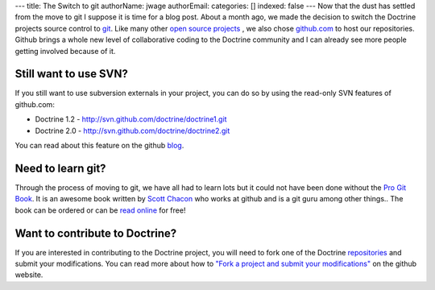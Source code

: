 ---
title: The Switch to git
authorName: jwage 
authorEmail: 
categories: []
indexed: false
---
Now that the dust has settled from the move to git I suppose it is
time for a blog post. About a month ago, we made the decision to
switch the Doctrine projects source control to
`git <http://git-scm.com>`_. Like many other
`open source projects <http://www.symfony-project.org>`_ , we also
chose `github.com <http://www.github.com>`_ to host our
repositories. Github brings a whole new level of collaborative
coding to the Doctrine community and I can already see more people
getting involved because of it.

Still want to use SVN?
----------------------

If you still want to use subversion externals in your project, you
can do so by using the read-only SVN features of github.com:


-  Doctrine 1.2 - http://svn.github.com/doctrine/doctrine1.git
-  Doctrine 2.0 - http://svn.github.com/doctrine/doctrine2.git

You can read about this feature on the github
`blog <http://github.com/blog/626-announcing-svn-support>`_.

Need to learn git?
------------------

Through the process of moving to git, we have all had to learn lots
but it could not have been done without the
`Pro Git Book <http://progit.org/>`_. It is an awesome book written
by `Scott Chacon <http://twitter.com/CHACON>`_ who works at github
and is a git guru among other things.. The book can be ordered or
can be `read online <http://progit.org/book/>`_ for free!

Want to contribute to Doctrine?
-------------------------------

If you are interested in contributing to the Doctrine project, you
will need to fork one of the Doctrine
`repositories <http://github.com/doctrine>`_ and submit your
modifications. You can read more about how to
`"Fork a project and submit your modifications" <http://github.com/guides/fork-a-project-and-submit-your-modifications/7>`_
on the github website.
